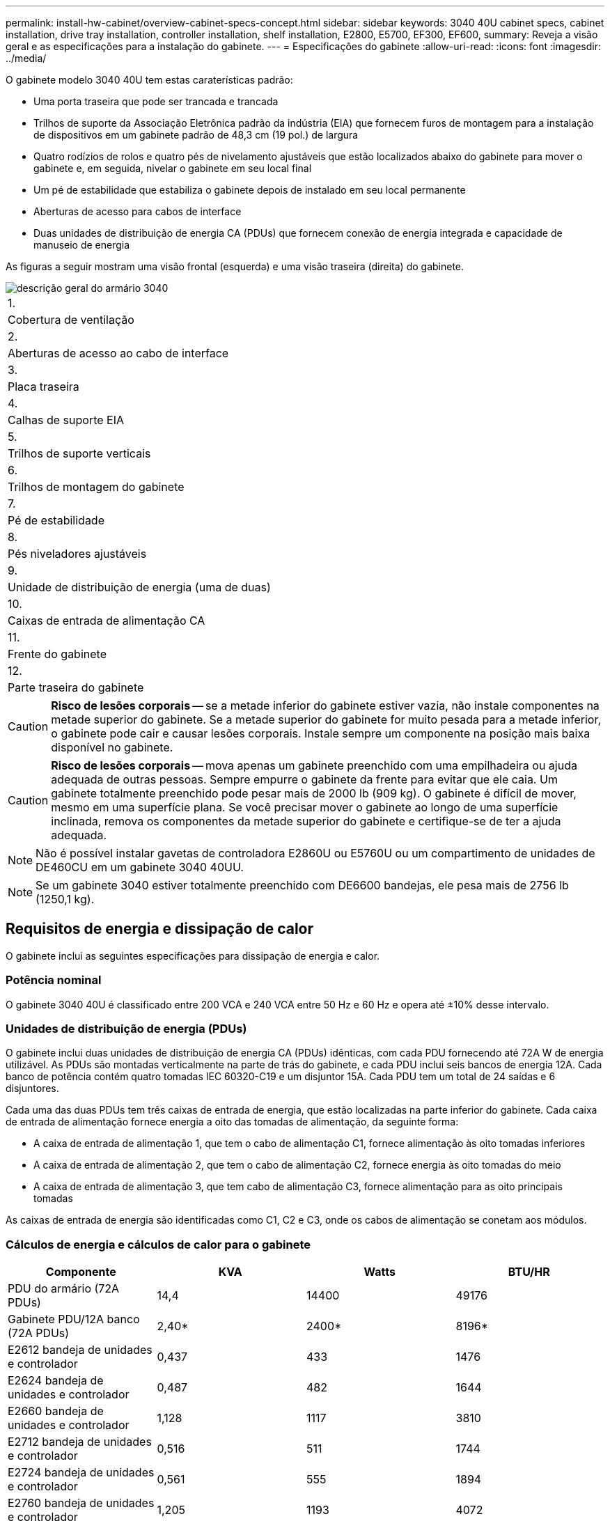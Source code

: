 ---
permalink: install-hw-cabinet/overview-cabinet-specs-concept.html 
sidebar: sidebar 
keywords: 3040 40U cabinet specs, cabinet installation, drive tray installation, controller installation, shelf installation, E2800, E5700, EF300, EF600, 
summary: Reveja a visão geral e as especificações para a instalação do gabinete. 
---
= Especificações do gabinete
:allow-uri-read: 
:icons: font
:imagesdir: ../media/


[role="lead"]
O gabinete modelo 3040 40U tem estas caraterísticas padrão:

* Uma porta traseira que pode ser trancada e trancada
* Trilhos de suporte da Associação Eletrônica padrão da indústria (EIA) que fornecem furos de montagem para a instalação de dispositivos em um gabinete padrão de 48,3 cm (19 pol.) de largura
* Quatro rodízios de rolos e quatro pés de nivelamento ajustáveis que estão localizados abaixo do gabinete para mover o gabinete e, em seguida, nivelar o gabinete em seu local final
* Um pé de estabilidade que estabiliza o gabinete depois de instalado em seu local permanente
* Aberturas de acesso para cabos de interface
* Duas unidades de distribuição de energia CA (PDUs) que fornecem conexão de energia integrada e capacidade de manuseio de energia


As figuras a seguir mostram uma visão frontal (esquerda) e uma visão traseira (direita) do gabinete.

image::../media/83000_07_dwg_3040_cabinet_with_callouts.gif[descrição geral do armário 3040]

|===


 a| 
1.
 a| 
Cobertura de ventilação



 a| 
2.
 a| 
Aberturas de acesso ao cabo de interface



 a| 
3.
 a| 
Placa traseira



 a| 
4.
 a| 
Calhas de suporte EIA



 a| 
5.
 a| 
Trilhos de suporte verticais



 a| 
6.
 a| 
Trilhos de montagem do gabinete



 a| 
7.
 a| 
Pé de estabilidade



 a| 
8.
 a| 
Pés niveladores ajustáveis



 a| 
9.
 a| 
Unidade de distribuição de energia (uma de duas)



 a| 
10.
 a| 
Caixas de entrada de alimentação CA



 a| 
11.
 a| 
Frente do gabinete



 a| 
12.
 a| 
Parte traseira do gabinete

|===

CAUTION: *Risco de lesões corporais* -- se a metade inferior do gabinete estiver vazia, não instale componentes na metade superior do gabinete. Se a metade superior do gabinete for muito pesada para a metade inferior, o gabinete pode cair e causar lesões corporais. Instale sempre um componente na posição mais baixa disponível no gabinete.


CAUTION: *Risco de lesões corporais* -- mova apenas um gabinete preenchido com uma empilhadeira ou ajuda adequada de outras pessoas. Sempre empurre o gabinete da frente para evitar que ele caia. Um gabinete totalmente preenchido pode pesar mais de 2000 lb (909 kg). O gabinete é difícil de mover, mesmo em uma superfície plana. Se você precisar mover o gabinete ao longo de uma superfície inclinada, remova os componentes da metade superior do gabinete e certifique-se de ter a ajuda adequada.


NOTE: Não é possível instalar gavetas de controladora E2860U ou E5760U ou um compartimento de unidades de DE460CU em um gabinete 3040 40UU.


NOTE: Se um gabinete 3040 estiver totalmente preenchido com DE6600 bandejas, ele pesa mais de 2756 lb (1250,1 kg).



== Requisitos de energia e dissipação de calor

O gabinete inclui as seguintes especificações para dissipação de energia e calor.



=== Potência nominal

O gabinete 3040 40U é classificado entre 200 VCA e 240 VCA entre 50 Hz e 60 Hz e opera até ±10% desse intervalo.



=== Unidades de distribuição de energia (PDUs)

O gabinete inclui duas unidades de distribuição de energia CA (PDUs) idênticas, com cada PDU fornecendo até 72A W de energia utilizável. As PDUs são montadas verticalmente na parte de trás do gabinete, e cada PDU inclui seis bancos de energia 12A. Cada banco de potência contém quatro tomadas IEC 60320-C19 e um disjuntor 15A. Cada PDU tem um total de 24 saídas e 6 disjuntores.

Cada uma das duas PDUs tem três caixas de entrada de energia, que estão localizadas na parte inferior do gabinete. Cada caixa de entrada de alimentação fornece energia a oito das tomadas de alimentação, da seguinte forma:

* A caixa de entrada de alimentação 1, que tem o cabo de alimentação C1, fornece alimentação às oito tomadas inferiores
* A caixa de entrada de alimentação 2, que tem o cabo de alimentação C2, fornece energia às oito tomadas do meio
* A caixa de entrada de alimentação 3, que tem cabo de alimentação C3, fornece alimentação para as oito principais tomadas


As caixas de entrada de energia são identificadas como C1, C2 e C3, onde os cabos de alimentação se conetam aos módulos.



=== Cálculos de energia e cálculos de calor para o gabinete

|===
| Componente | KVA | Watts | BTU/HR 


 a| 
PDU do armário (72A PDUs)
 a| 
14,4
 a| 
14400
 a| 
49176



 a| 
Gabinete PDU/12A banco (72A PDUs)
 a| 
2,40*
 a| 
2400*
 a| 
8196*



 a| 
E2612 bandeja de unidades e controlador
 a| 
0,437
 a| 
433
 a| 
1476



 a| 
E2624 bandeja de unidades e controlador
 a| 
0,487
 a| 
482
 a| 
1644



 a| 
E2660 bandeja de unidades e controlador
 a| 
1,128
 a| 
1117
 a| 
3810



 a| 
E2712 bandeja de unidades e controlador
 a| 
0,516
 a| 
511
 a| 
1744



 a| 
E2724 bandeja de unidades e controlador
 a| 
0,561
 a| 
555
 a| 
1894



 a| 
E2760 bandeja de unidades e controlador
 a| 
1,205
 a| 
1193
 a| 
4072



 a| 
E5412 bandeja de unidades e controlador
 a| 
0,558
 a| 
552
 a| 
1883



 a| 
Bandeja de unidades e controlador E5424 e array flash EF540
 a| 
0,607
 a| 
601
 a| 
2051



 a| 
E5460 bandeja de unidades e controlador
 a| 
1,254
 a| 
1242
 a| 
4237



 a| 
E5512 bandeja de unidades e controlador
 a| 
0,587
 a| 
581
 a| 
1982



 a| 
Bandeja de unidades e controlador E5524 e array flash EF550
 a| 
0,637
 a| 
630
 a| 
2150



 a| 
E5560 bandeja de unidades e controlador
 a| 
1,285
 a| 
1272
 a| 
4342



 a| 
E5612 bandeja de unidades e controlador
 a| 
0,625
 a| 
619
 a| 
2111



 a| 
Bandeja de unidades e controlador E5624 e array flash EF560
 a| 
0,675
 a| 
668
 a| 
2279



 a| 
E5660 bandeja de unidades e controlador
 a| 
1,325
 a| 
1312
 a| 
4477



 a| 
Bandeja de unidades de DE1600 TB
 a| 
0,325
 a| 
322
 a| 
1099



 a| 
Bandeja de unidades de DE5600 TB
 a| 
0,375
 a| 
371
 a| 
1267



 a| 
Bandeja de unidades de DE6600 TB
 a| 
0.1.011
 a| 
1001
 a| 
3415

|===


== Número máximo de bandejas

O número máximo de bandejas que você pode instalar em um gabinete 3040 40U depende da altura de cada bandeja em unidades de rack (U).



=== Alturas da bandeja em unidades de rack (U)

Cada unidade de rack é de 1,75 polegadas (4,45 cm). Por exemplo, você pode instalar até dez bandejas 4U, até vinte bandejas 2U ou uma combinação de bandejas 2U e 4U, até 40U.

|===
| Tabuleiro | Unidades de rack (U) 


 a| 
Bandeja de unidades e controlador E2x12 ou E2x24
 a| 
2U



 a| 
Bandeja de unidades e controlador E2x60
 a| 
4U



 a| 
Bandeja de unidades e controlador E5x12 ou E5x24
 a| 
2U



 a| 
Bandeja de unidades e controlador E5x60
 a| 
4U



 a| 
Array Flash EF5x0
 a| 
2U



 a| 
Bandeja de unidades de DE1600 TB
 a| 
2U



 a| 
Bandeja de unidades de DE5600 TB
 a| 
2U



 a| 
Bandeja de unidades de DE6600 TB
 a| 
4U

|===